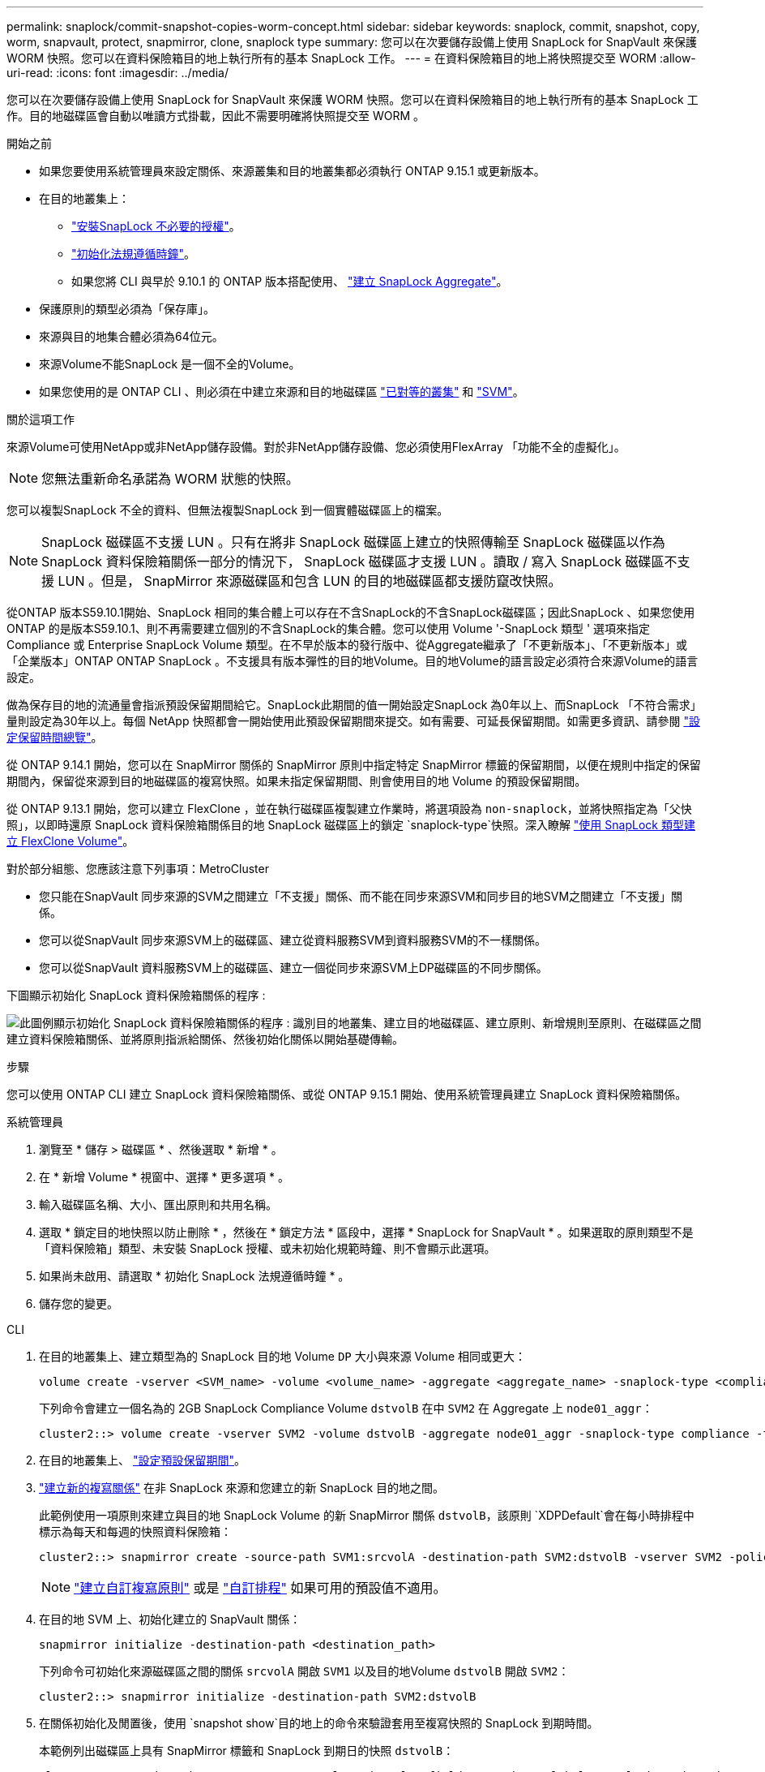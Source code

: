 ---
permalink: snaplock/commit-snapshot-copies-worm-concept.html 
sidebar: sidebar 
keywords: snaplock, commit, snapshot, copy, worm, snapvault, protect, snapmirror, clone, snaplock type 
summary: 您可以在次要儲存設備上使用 SnapLock for SnapVault 來保護 WORM 快照。您可以在資料保險箱目的地上執行所有的基本 SnapLock 工作。 
---
= 在資料保險箱目的地上將快照提交至 WORM
:allow-uri-read: 
:icons: font
:imagesdir: ../media/


[role="lead"]
您可以在次要儲存設備上使用 SnapLock for SnapVault 來保護 WORM 快照。您可以在資料保險箱目的地上執行所有的基本 SnapLock 工作。目的地磁碟區會自動以唯讀方式掛載，因此不需要明確將快照提交至 WORM 。

.開始之前
* 如果您要使用系統管理員來設定關係、來源叢集和目的地叢集都必須執行 ONTAP 9.15.1 或更新版本。
* 在目的地叢集上：
+
** link:../system-admin/install-license-task.html["安裝SnapLock 不必要的授權"]。
** link:initialize-complianceclock-task.html["初始化法規遵循時鐘"]。
** 如果您將 CLI 與早於 9.10.1 的 ONTAP 版本搭配使用、 link:create-snaplock-aggregate-task.html["建立 SnapLock Aggregate"]。


* 保護原則的類型必須為「保存庫」。
* 來源與目的地集合體必須為64位元。
* 來源Volume不能SnapLock 是一個不全的Volume。
* 如果您使用的是 ONTAP CLI 、則必須在中建立來源和目的地磁碟區 link:../peering/create-cluster-relationship-93-later-task.html["已對等的叢集"] 和 link:../peering/create-intercluster-svm-peer-relationship-93-later-task.html["SVM"]。


.關於這項工作
來源Volume可使用NetApp或非NetApp儲存設備。對於非NetApp儲存設備、您必須使用FlexArray 「功能不全的虛擬化」。


NOTE: 您無法重新命名承諾為 WORM 狀態的快照。

您可以複製SnapLock 不全的資料、但無法複製SnapLock 到一個實體磁碟區上的檔案。


NOTE: SnapLock 磁碟區不支援 LUN 。只有在將非 SnapLock 磁碟區上建立的快照傳輸至 SnapLock 磁碟區以作為 SnapLock 資料保險箱關係一部分的情況下， SnapLock 磁碟區才支援 LUN 。讀取 / 寫入 SnapLock 磁碟區不支援 LUN 。但是， SnapMirror 來源磁碟區和包含 LUN 的目的地磁碟區都支援防竄改快照。

從ONTAP 版本S59.10.1開始、SnapLock 相同的集合體上可以存在不含SnapLock的不含SnapLock磁碟區；因此SnapLock 、如果您使用ONTAP 的是版本S59.10.1、則不再需要建立個別的不含SnapLock的集合體。您可以使用 Volume '-SnapLock 類型 ' 選項來指定 Compliance 或 Enterprise SnapLock Volume 類型。在不早於版本的發行版中、從Aggregate繼承了「不更新版本」、「不更新版本」或「企業版本」ONTAP ONTAP SnapLock 。不支援具有版本彈性的目的地Volume。目的地Volume的語言設定必須符合來源Volume的語言設定。

做為保存目的地的流通量會指派預設保留期間給它。SnapLock此期間的值一開始設定SnapLock 為0年以上、而SnapLock 「不符合需求」量則設定為30年以上。每個 NetApp 快照都會一開始使用此預設保留期間來提交。如有需要、可延長保留期間。如需更多資訊、請參閱 link:set-retention-period-task.html["設定保留時間總覽"]。

從 ONTAP 9.14.1 開始，您可以在 SnapMirror 關係的 SnapMirror 原則中指定特定 SnapMirror 標籤的保留期間，以便在規則中指定的保留期間內，保留從來源到目的地磁碟區的複寫快照。如果未指定保留期間、則會使用目的地 Volume 的預設保留期間。

從 ONTAP 9.13.1 開始，您可以建立 FlexClone ，並在執行磁碟區複製建立作業時，將選項設為 `non-snaplock`，並將快照指定為「父快照」，以即時還原 SnapLock 資料保險箱關係目的地 SnapLock 磁碟區上的鎖定 `snaplock-type`快照。深入瞭解 link:../volumes/create-flexclone-task.html?q=volume+clone["使用 SnapLock 類型建立 FlexClone Volume"]。

對於部分組態、您應該注意下列事項：MetroCluster

* 您只能在SnapVault 同步來源的SVM之間建立「不支援」關係、而不能在同步來源SVM和同步目的地SVM之間建立「不支援」關係。
* 您可以從SnapVault 同步來源SVM上的磁碟區、建立從資料服務SVM到資料服務SVM的不一樣關係。
* 您可以從SnapVault 資料服務SVM上的磁碟區、建立一個從同步來源SVM上DP磁碟區的不同步關係。


下圖顯示初始化 SnapLock 資料保險箱關係的程序 :

image:snapvault-steps-clustered.gif["此圖例顯示初始化 SnapLock 資料保險箱關係的程序 : 識別目的地叢集、建立目的地磁碟區、建立原則、新增規則至原則、在磁碟區之間建立資料保險箱關係、並將原則指派給關係、然後初始化關係以開始基礎傳輸。"]

.步驟
您可以使用 ONTAP CLI 建立 SnapLock 資料保險箱關係、或從 ONTAP 9.15.1 開始、使用系統管理員建立 SnapLock 資料保險箱關係。

[role="tabbed-block"]
====
.系統管理員
--
. 瀏覽至 * 儲存 > 磁碟區 * 、然後選取 * 新增 * 。
. 在 * 新增 Volume * 視窗中、選擇 * 更多選項 * 。
. 輸入磁碟區名稱、大小、匯出原則和共用名稱。
. 選取 * 鎖定目的地快照以防止刪除 * ，然後在 * 鎖定方法 * 區段中，選擇 * SnapLock for SnapVault * 。如果選取的原則類型不是「資料保險箱」類型、未安裝 SnapLock 授權、或未初始化規範時鐘、則不會顯示此選項。
. 如果尚未啟用、請選取 * 初始化 SnapLock 法規遵循時鐘 * 。
. 儲存您的變更。


--
--
.CLI
. 在目的地叢集上、建立類型為的 SnapLock 目的地 Volume `DP` 大小與來源 Volume 相同或更大：
+
[source, cli]
----
volume create -vserver <SVM_name> -volume <volume_name> -aggregate <aggregate_name> -snaplock-type <compliance|enterprise> -type DP -size <size>
----
+
下列命令會建立一個名為的 2GB SnapLock Compliance Volume `dstvolB` 在中 `SVM2` 在 Aggregate 上 `node01_aggr`：

+
[listing]
----
cluster2::> volume create -vserver SVM2 -volume dstvolB -aggregate node01_aggr -snaplock-type compliance -type DP -size 2GB
----
. 在目的地叢集上、 link:set-retention-period-task.html["設定預設保留期間"]。
. link:../data-protection/create-replication-relationship-task.html["建立新的複寫關係"] 在非 SnapLock 來源和您建立的新 SnapLock 目的地之間。
+
此範例使用一項原則來建立與目的地 SnapLock Volume 的新 SnapMirror 關係 `dstvolB`，該原則 `XDPDefault`會在每小時排程中標示為每天和每週的快照資料保險箱：

+
[listing]
----
cluster2::> snapmirror create -source-path SVM1:srcvolA -destination-path SVM2:dstvolB -vserver SVM2 -policy XDPDefault -schedule hourly
----
+

NOTE: link:../data-protection/create-custom-replication-policy-concept.html["建立自訂複寫原則"] 或是 link:../data-protection/create-replication-job-schedule-task.html["自訂排程"] 如果可用的預設值不適用。

. 在目的地 SVM 上、初始化建立的 SnapVault 關係：
+
[source, cli]
----
snapmirror initialize -destination-path <destination_path>
----
+
下列命令可初始化來源磁碟區之間的關係 `srcvolA` 開啟 `SVM1` 以及目的地Volume `dstvolB` 開啟 `SVM2`：

+
[listing]
----
cluster2::> snapmirror initialize -destination-path SVM2:dstvolB
----
. 在關係初始化及閒置後，使用 `snapshot show`目的地上的命令來驗證套用至複寫快照的 SnapLock 到期時間。
+
本範例列出磁碟區上具有 SnapMirror 標籤和 SnapLock 到期日的快照 `dstvolB`：

+
[listing]
----
cluster2::> snapshot show -vserver SVM2 -volume dstvolB -fields snapmirror-label, snaplock-expiry-time
----


--
====
.相關資訊
https://docs.netapp.com/us-en/ontap-system-manager-classic/peering/index.html["叢集與SVM對等關係"^]

https://docs.netapp.com/us-en/ontap-system-manager-classic/volume-backup-snapvault/index.html["使用SnapVault 功能進行Volume備份"]
